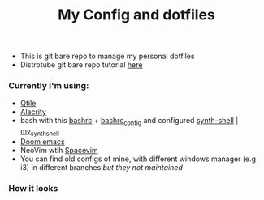 #+title: My Config and dotfiles

+ This is git bare repo to manage my personal dotfiles
+ Distrotube git bare repo tutorial [[https://www.youtube.com/watch?v=tBoLDpTWVOM][here]]

*** Currently I'm using:
+ [[file:.config/qtile/config.py][Qtile]]
+ [[file:.config/alacritty/alacritty.yml][Alacrity]]
+ bash with this [[file:.bashrc][bashrc]] + [[file:.bashrc_main][bashrc_config]] and configured [[https://github.com/andresgongora/synth-shell][synth-shell]] | [[file:.config/synth-shell][my_synth_shell]]
+ [[https://github.com/doomemacs/doomemacs][Doom emacs]]
+ NeoVim wtih [[https://spacevim.org/][Spacevim]]
+ You can find old configs of mine, with different windows manager (e.g i3) in different branches /but they not maintained/
*** How it looks
